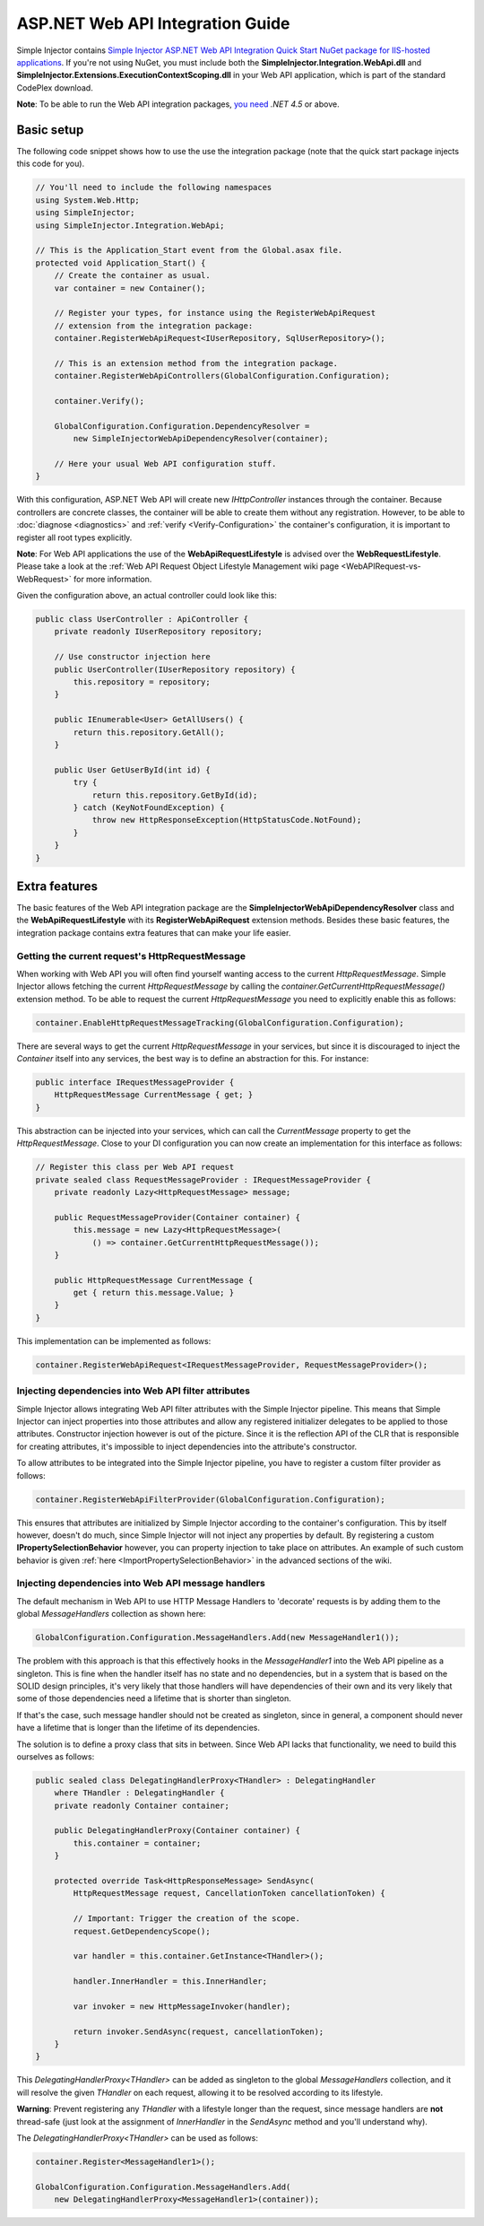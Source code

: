 =================================
ASP.NET Web API Integration Guide
=================================

Simple Injector contains `Simple Injector ASP.NET Web API Integration Quick Start NuGet package for IIS-hosted applications <https://www.nuget.org/packages/SimpleInjector.Integration.WebApi.WebHost.QuickStart>`_. If you're not using NuGet, you must include both the **SimpleInjector.Integration.WebApi.dll** and **SimpleInjector.Extensions.ExecutionContextScoping.dll** in your Web API application, which is part of the standard CodePlex download.

.. container:: Note

    **Note**: To be able to run the Web API integration packages, `you need <https://stackoverflow.com/questions/22392032/are-there-any-technical-reasons-simpleinjector-cannot-support-webapi-on-net-4-0>`_ *.NET 4.5* or above.

.. _Web-API-basic-setup:
	
Basic setup
===========

The following code snippet shows how to use the use the integration package (note that the quick start package injects this code for you).

.. code-block:: c#

    // You'll need to include the following namespaces
    using System.Web.Http;
    using SimpleInjector;
    using SimpleInjector.Integration.WebApi;

    // This is the Application_Start event from the Global.asax file.
    protected void Application_Start() {
        // Create the container as usual.
        var container = new Container();

        // Register your types, for instance using the RegisterWebApiRequest
        // extension from the integration package:
        container.RegisterWebApiRequest<IUserRepository, SqlUserRepository>();

        // This is an extension method from the integration package.
        container.RegisterWebApiControllers(GlobalConfiguration.Configuration);

        container.Verify();

        GlobalConfiguration.Configuration.DependencyResolver =
            new SimpleInjectorWebApiDependencyResolver(container);

        // Here your usual Web API configuration stuff.
    }

With this configuration, ASP.NET Web API will create new *IHttpController* instances through the container. Because controllers are concrete classes, the container will be able to create them without any registration. However, to be able to :doc:`diagnose <diagnostics>` and :ref:`verify <Verify-Configuration>` the container's configuration, it is important to register all root types explicitly.

.. container:: Note

    **Note**: For Web API applications the use of the **WebApiRequestLifestyle** is advised over the **WebRequestLifestyle**. Please take a look at the :ref:`Web API Request Object Lifestyle Management wiki page <WebAPIRequest-vs-WebRequest>` for more information.

Given the configuration above, an actual controller could look like this:

.. code-block:: c#

    public class UserController : ApiController {
        private readonly IUserRepository repository;

        // Use constructor injection here
        public UserController(IUserRepository repository) {
            this.repository = repository;
        }

        public IEnumerable<User> GetAllUsers() {
            return this.repository.GetAll();
        }

        public User GetUserById(int id) {
            try {
                return this.repository.GetById(id);
            } catch (KeyNotFoundException) {
                throw new HttpResponseException(HttpStatusCode.NotFound);
            }
        }
    }

.. _Web-API-extra-features:	
	
Extra features
==============

The basic features of the Web API integration package are the **SimpleInjectorWebApiDependencyResolver** class and the **WebApiRequestLifestyle** with its **RegisterWebApiRequest** extension methods. Besides these basic features, the integration package contains extra features that can make your life easier.

.. _Getting-the-current-requests-HttpRequestMessage:

Getting the current request's HttpRequestMessage
------------------------------------------------

When working with Web API you will often find yourself wanting access to the current *HttpRequestMessage*. Simple Injector allows fetching the current *HttpRequestMessage* by calling the *container.GetCurrentHttpRequestMessage()* extension method. To be able to request the current *HttpRequestMessage* you need to explicitly enable this as follows:

.. code-block:: c#

    container.EnableHttpRequestMessageTracking(GlobalConfiguration.Configuration);

There are several ways to get the current *HttpRequestMessage* in your services, but since it is discouraged to inject the *Container* itself into any services, the best way is to define an abstraction for this. For instance:

.. code-block:: c#

    public interface IRequestMessageProvider {
        HttpRequestMessage CurrentMessage { get; }
    }

This abstraction can be injected into your services, which can call the *CurrentMessage* property to get the *HttpRequestMessage*. Close to your DI configuration you can now create an implementation for this interface as follows:

.. code-block:: c#

    // Register this class per Web API request
    private sealed class RequestMessageProvider : IRequestMessageProvider {
        private readonly Lazy<HttpRequestMessage> message;
        
        public RequestMessageProvider(Container container) {
            this.message = new Lazy<HttpRequestMessage>(
                () => container.GetCurrentHttpRequestMessage());
        }

        public HttpRequestMessage CurrentMessage {
            get { return this.message.Value; }
        }
    }

This implementation can be implemented as follows:

.. code-block:: c#

    container.RegisterWebApiRequest<IRequestMessageProvider, RequestMessageProvider>();

.. _Injecting-dependencies-into-Web-API-filter-attributes:
	
Injecting dependencies into Web API filter attributes
-----------------------------------------------------

Simple Injector allows integrating Web API filter attributes with the Simple Injector pipeline. This means that Simple Injector can inject properties into those attributes and allow any registered initializer delegates to be applied to those attributes. Constructor injection however is out of the picture. Since it is the reflection API of the CLR that is responsible for creating attributes, it's impossible to inject dependencies into the attribute's constructor.

To allow attributes to be integrated into the Simple Injector pipeline, you have to register a custom filter provider as follows:

.. code-block:: c#

    container.RegisterWebApiFilterProvider(GlobalConfiguration.Configuration);

This ensures that attributes are initialized by Simple Injector according to the container's configuration. This by itself however, doesn't do much, since Simple Injector will not inject any properties by default. By registering a custom **IPropertySelectionBehavior** however, you can property injection to take place on attributes. An example of such custom behavior is given :ref:`here <ImportPropertySelectionBehavior>` in the advanced sections of the wiki.

.. _Injecting-dependencies-into-Web-API-message-handlers:

Injecting dependencies into Web API message handlers
----------------------------------------------------

The default mechanism in Web API to use HTTP Message Handlers to 'decorate' requests is by adding them to the global *MessageHandlers* collection as shown here:

.. code-block:: c#

    GlobalConfiguration.Configuration.MessageHandlers.Add(new MessageHandler1());

The problem with this approach is that this effectively hooks in the *MessageHandler1* into the Web API pipeline as a singleton. This is fine when the handler itself has no state and no dependencies, but in a system that is based on the SOLID design principles, it's very likely that those handlers will have dependencies of their own and its very likely that some of those dependencies need a lifetime that is shorter than singleton.

If that's the case, such message handler should not be created as singleton, since in general, a component should never have a lifetime that is longer than the lifetime of its dependencies.

The solution is to define a proxy class that sits in between. Since Web API lacks that functionality, we need to build this ourselves as follows:

.. code-block:: c#

    public sealed class DelegatingHandlerProxy<THandler> : DelegatingHandler
        where THandler : DelegatingHandler {
        private readonly Container container;

        public DelegatingHandlerProxy(Container container) {
            this.container = container;
        }

        protected override Task<HttpResponseMessage> SendAsync(
            HttpRequestMessage request, CancellationToken cancellationToken) {

            // Important: Trigger the creation of the scope.
            request.GetDependencyScope();

            var handler = this.container.GetInstance<THandler>();

            handler.InnerHandler = this.InnerHandler;

            var invoker = new HttpMessageInvoker(handler);
        
            return invoker.SendAsync(request, cancellationToken);
        }
    }
	
This *DelegatingHandlerProxy<THandler>* can be added as singleton to the global *MessageHandlers* collection, and it will resolve the given *THandler* on each request, allowing it to be resolved according to its lifestyle. 

.. container:: Note

	**Warning**: Prevent registering any *THandler* with a lifestyle longer than the request, since message handlers are **not** thread-safe (just look at the assignment of *InnerHandler* in the *SendAsync* method and you'll understand why).

The *DelegatingHandlerProxy<THandler>* can be used as follows:

.. code-block:: c#

    container.Register<MessageHandler1>();

    GlobalConfiguration.Configuration.MessageHandlers.Add(
        new DelegatingHandlerProxy<MessageHandler1>(container));